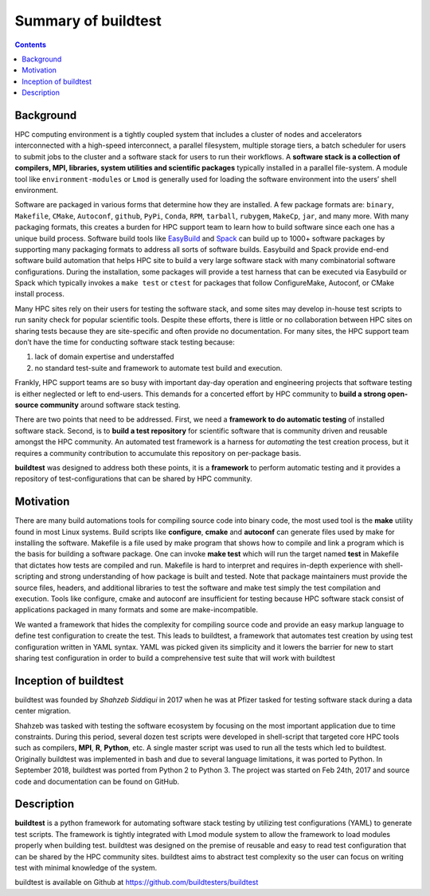 .. _summary_of_buildtest:

Summary of buildtest
======================


.. contents::
   :backlinks: none

Background
------------

HPC computing environment is a tightly coupled system that includes a cluster of nodes and accelerators interconnected
with a high-speed interconnect, a parallel filesystem, multiple storage tiers, a batch scheduler for users to submit
jobs to the cluster and a software stack for users to run their workflows. A **software stack is a collection of compilers, MPI, libraries, system utilities and scientific packages**
typically installed in a parallel file-system. A module tool like ``environment-modules`` or ``Lmod`` is generally used
for loading the software environment into the users’ shell environment.

Software are packaged in various forms that determine how they are installed. A few package formats are:
``binary``, ``Makefile``, ``CMake``, ``Autoconf``, ``github``, ``PyPi``, ``Conda``, ``RPM``, ``tarball``, ``rubygem``,
``MakeCp``, ``jar``, and many more. With many packaging formats, this creates a burden for HPC support team to learn how
to build software since each one has a unique build process. Software build tools like
`EasyBuild <https://easybuild.readthedocs.io/en/latest/>`_ and `Spack <https://spack.readthedocs.io/en/latest/>`_ can
build up to 1000+ software packages by supporting many packaging formats to address all sorts of software builds.
Easybuild and Spack provide end-end software build automation that helps HPC site to build a very large software stack
with many combinatorial software configurations. During the installation, some packages will provide a test harness that
can be executed via Easybuild or Spack which typically invokes a ``make test`` or ``ctest`` for packages that follow
ConfigureMake, Autoconf, or CMake install process.

Many HPC sites rely on their users for testing the software stack, and some sites may develop in-house test scripts to run
sanity check for popular scientific tools. Despite these efforts, there is little or no collaboration between HPC sites
on sharing tests because they are site-specific and often provide no documentation. For many sites, the HPC support team
don’t have the time for conducting software stack testing because:

1. lack of domain expertise and understaffed
2. no standard test-suite and framework to automate test build and execution.

Frankly, HPC support teams are so busy with important day-day operation and engineering projects that software testing
is either neglected or left to end-users. This demands for a concerted effort by HPC community to **build a strong open-source community**
around software stack testing.

There are two points that need to be addressed. First, we need a **framework to do automatic testing** of installed software
stack. Second, is to **build a test repository** for scientific software that is community driven and reusable amongst the
HPC community. An automated test framework is a harness for *automating* the test creation process, but it requires a
community contribution to accumulate this repository on per-package basis.

**buildtest** was designed to address both these points, it is a **framework** to perform automatic testing and it provides
a repository of test-configurations that can be shared by HPC community.


Motivation
-----------

There are many build automations tools for compiling source code into binary code, the most used tool is the **make**
utility found in most Linux systems. Build scripts like **configure**, **cmake** and **autoconf** can generate files
used by make for installing the software. Makefile is a file used by make program that shows how to compile and link a
program which is the basis for building a software package. One can invoke **make test** which will run the target named
**test** in Makefile that dictates how tests are compiled and run. Makefile is hard to interpret and requires in-depth
experience with shell-scripting and strong understanding of how package is built and tested. Note that package
maintainers must provide the source files, headers, and additional libraries to test the software and make test simply
the test compilation and execution. Tools like configure, cmake and autoconf are insufficient for testing because HPC
software stack consist of applications packaged in many formats and some are make-incompatible.

We wanted a framework that hides the complexity for compiling source code and provide an easy markup language to define
test configuration to create the test. This leads to buildtest, a framework that automates test creation by using test
configuration written in YAML syntax. YAML was picked given its simplicity and it lowers the barrier for new
to start sharing test configuration in order to build a comprehensive test suite that will work with buildtest

Inception of buildtest
---------------------------

buildtest was founded by *Shahzeb Siddiqui* in 2017 when he was at Pfizer tasked for testing software stack during a
data center migration.

Shahzeb was tasked with testing the software ecosystem by focusing on the most important application due to
time constraints. During this period, several dozen test scripts were developed in shell-script that targeted core
HPC tools such as compilers, **MPI**, **R**, **Python**, etc. A single master script was used to run all the tests which
led to buildtest. Originally buildtest was implemented in bash and due to several language limitations, it was ported
to Python. In September 2018, buildtest was ported from Python 2 to Python 3. The project was started on Feb 24th, 2017
and source code and documentation can be found on GitHub.


Description
-----------

**buildtest** is a python framework for automating software stack testing by utilizing test configurations (YAML) to
generate test scripts. The framework is tightly integrated with Lmod module system to allow the framework to load modules
properly when building test. buildtest was designed on the premise of reusable and easy to read test configuration that
can be shared by the HPC community sites. buildtest aims to abstract test complexity so the user can
focus on writing test with minimal knowledge of the system.

buildtest is available on Github at https://github.com/buildtesters/buildtest

